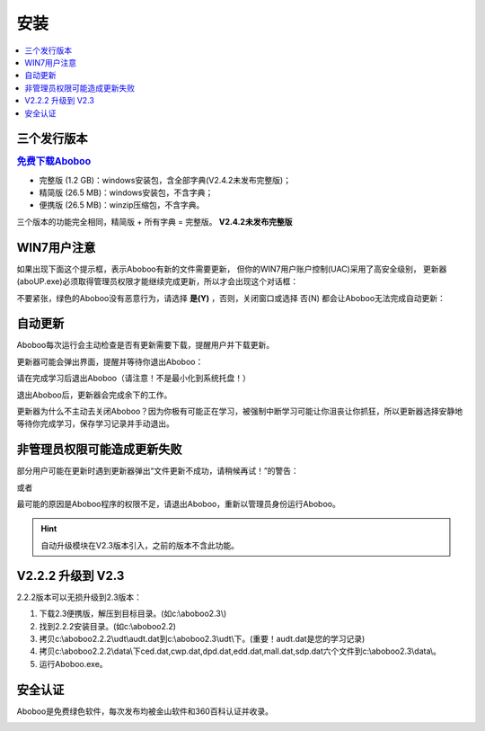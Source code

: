 ====
安装
====

.. contents:: :local:

三个发行版本
============

.. rubric:: `免费下载Aboboo <http://www.aboboo.com/download/>`_ 

* 完整版 (1.2 GB)：windows安装包，含全部字典(V2.4.2未发布完整版)；
* 精简版 (26.5 MB)：windows安装包，不含字典；
* 便携版 (26.5 MB)：winzip压缩包，不含字典。

三个版本的功能完全相同，精简版 + 所有字典 = 完整版。 **V2.4.2未发布完整版**

WIN7用户注意
================
如果出现下面这个提示框，表示Aboboo有新的文件需要更新，
但你的WIN7用户账户控制(UAC)采用了高安全级别，
更新器(aboUP.exe)必须取得管理员权限才能继续完成更新，所以才会出现这个对话框：

.. image:: /images/P1070.PNG

不要紧张，绿色的Aboboo没有恶意行为，请选择 **是(Y)** ，否则，关闭窗口或选择 否(N)
都会让Aboboo无法完成自动更新：

.. image:: /images/P1071.PNG


自动更新
========
Aboboo每次运行会主动检查是否有更新需要下载，提醒用户并下载更新。

.. image:: /images/P1018.PNG

更新器可能会弹出界面，提醒并等待你退出Aboboo：

.. image:: /images/P1019.PNG

请在完成学习后退出Aboboo（请注意！不是最小化到系统托盘！）

退出Aboboo后，更新器会完成余下的工作。

更新器为什么不主动去关闭Aboboo？因为你极有可能正在学习，被强制中断学习可能让你沮丧让你抓狂，所以更新器选择安静地等待你完成学习，保存学习记录并手动退出。

非管理员权限可能造成更新失败
============================
部分用户可能在更新时遇到更新器弹出“文件更新不成功，请稍候再试！”的警告：

.. image:: /images/P1058.PNG

或者

.. image:: /images/P1060.PNG

最可能的原因是Aboboo程序的权限不足，请退出Aboboo，重新以管理员身份运行Aboboo。

.. image:: /images/P1059.PNG


.. Hint:: 自动升级模块在V2.3版本引入，之前的版本不含此功能。

V2.2.2 升级到 V2.3
==============================

2.2.2版本可以无损升级到2.3版本：

1. 下载2.3便携版，解压到目标目录。(如c:\\aboboo2.3\\)
2. 找到2.2.2安装目录。(如c:\\aboboo2.2)
3. 拷贝c:\\aboboo2.2.2\\udt\\audt.dat到c:\\aboboo2.3\\udt\\下。(重要！audt.dat是您的学习记录)
4. 拷贝c:\\aboboo2.2.2\\data\\下ced.dat,cwp.dat,dpd.dat,edd.dat,mall.dat,sdp.dat六个文件到c:\\aboboo2.3\\data\\。
5. 运行Aboboo.exe。

安全认证
========
Aboboo是免费绿色软件，每次发布均被金山软件和360百科认证并收录。

.. image:: /images/kingsoft.png

